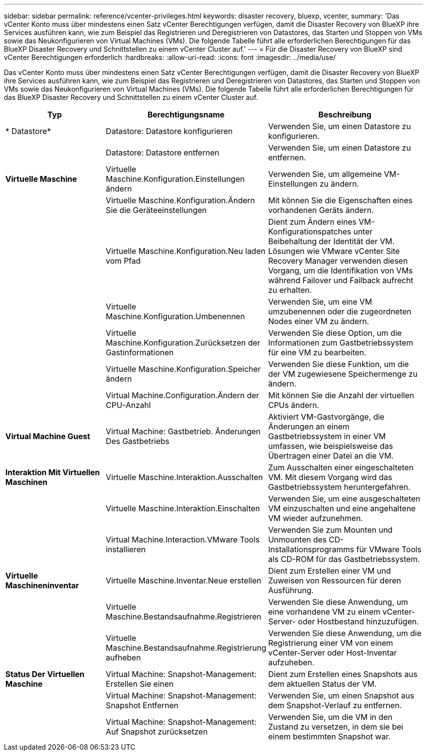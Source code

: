 ---
sidebar: sidebar 
permalink: reference/vcenter-privileges.html 
keywords: disaster recovery, bluexp, vcenter, 
summary: 'Das vCenter Konto muss über mindestens einen Satz vCenter Berechtigungen verfügen, damit die Disaster Recovery von BlueXP ihre Services ausführen kann, wie zum Beispiel das Registrieren und Deregistrieren von Datastores, das Starten und Stoppen von VMs sowie das Neukonfigurieren von Virtual Machines (VMs). Die folgende Tabelle führt alle erforderlichen Berechtigungen für das BlueXP Disaster Recovery und Schnittstellen zu einem vCenter Cluster auf.' 
---
= Für die Disaster Recovery von BlueXP sind vCenter Berechtigungen erforderlich
:hardbreaks:
:allow-uri-read: 
:icons: font
:imagesdir: ../media/use/


[role="lead"]
Das vCenter Konto muss über mindestens einen Satz vCenter Berechtigungen verfügen, damit die Disaster Recovery von BlueXP ihre Services ausführen kann, wie zum Beispiel das Registrieren und Deregistrieren von Datastores, das Starten und Stoppen von VMs sowie das Neukonfigurieren von Virtual Machines (VMs). Die folgende Tabelle führt alle erforderlichen Berechtigungen für das BlueXP Disaster Recovery und Schnittstellen zu einem vCenter Cluster auf.

[cols="25,35a,40a"]
|===
| Typ | Berechtigungsname | Beschreibung 


| * Datastore*  a| 
Datastore: Datastore konfigurieren
 a| 
Verwenden Sie, um einen Datastore zu konfigurieren.



|   a| 
Datastore: Datastore entfernen
 a| 
Verwenden Sie, um einen Datastore zu entfernen.



| *Virtuelle Maschine*  a| 
Virtuelle Maschine.Konfiguration.Einstellungen ändern
 a| 
Verwenden Sie, um allgemeine VM-Einstellungen zu ändern.



|   a| 
Virtuelle Maschine.Konfiguration.Ändern Sie die Geräteeinstellungen
 a| 
Mit können Sie die Eigenschaften eines vorhandenen Geräts ändern.



|   a| 
Virtuelle Maschine.Konfiguration.Neu laden vom Pfad
 a| 
Dient zum Ändern eines VM-Konfigurationspatches unter Beibehaltung der Identität der VM. Lösungen wie VMware vCenter Site Recovery Manager verwenden diesen Vorgang, um die Identifikation von VMs während Failover und Failback aufrecht zu erhalten.



|   a| 
Virtuelle Maschine.Konfiguration.Umbenennen
 a| 
Verwenden Sie, um eine VM umzubenennen oder die zugeordneten Nodes einer VM zu ändern.



|   a| 
Virtuelle Maschine.Konfiguration.Zurücksetzen der Gastinformationen
 a| 
Verwenden Sie diese Option, um die Informationen zum Gastbetriebssystem für eine VM zu bearbeiten.



|   a| 
Virtuelle Maschine.Konfiguration.Speicher ändern
 a| 
Verwenden Sie diese Funktion, um die der VM zugewiesene Speichermenge zu ändern.



|   a| 
Virtual Machine.Configuration.Ändern der CPU-Anzahl
 a| 
Mit können Sie die Anzahl der virtuellen CPUs ändern.



| *Virtual Machine Guest*  a| 
Virtual Machine: Gastbetrieb. Änderungen Des Gastbetriebs
 a| 
Aktiviert VM-Gastvorgänge, die Änderungen an einem Gastbetriebssystem in einer VM umfassen, wie beispielsweise das Übertragen einer Datei an die VM.



| *Interaktion Mit Virtuellen Maschinen*  a| 
Virtuelle Maschine.Interaktion.Ausschalten
 a| 
Zum Ausschalten einer eingeschalteten VM. Mit diesem Vorgang wird das Gastbetriebssystem heruntergefahren.



|   a| 
Virtuelle Maschine.Interaktion.Einschalten
 a| 
Verwenden Sie, um eine ausgeschalteten VM einzuschalten und eine angehaltene VM wieder aufzunehmen.



|   a| 
Virtual Machine.Interaction.VMware Tools installieren
 a| 
Verwenden Sie zum Mounten und Unmounten des CD-Installationsprogramms für VMware Tools als CD-ROM für das Gastbetriebssystem.



| *Virtuelle Maschineninventar*  a| 
Virtuelle Maschine.Inventar.Neue erstellen
 a| 
Dient zum Erstellen einer VM und Zuweisen von Ressourcen für deren Ausführung.



|   a| 
Virtuelle Maschine.Bestandsaufnahme.Registrieren
 a| 
Verwenden Sie diese Anwendung, um eine vorhandene VM zu einem vCenter-Server- oder Hostbestand hinzuzufügen.



|   a| 
Virtuelle Maschine.Bestandsaufnahme.Registrierung aufheben
 a| 
Verwenden Sie diese Anwendung, um die Registrierung einer VM von einem vCenter-Server oder Host-Inventar aufzuheben.



| *Status Der Virtuellen Maschine*  a| 
Virtual Machine: Snapshot-Management: Erstellen Sie einen
 a| 
Dient zum Erstellen eines Snapshots aus dem aktuellen Status der VM.



|   a| 
Virtual Machine: Snapshot-Management: Snapshot Entfernen
 a| 
Verwenden Sie, um einen Snapshot aus dem Snapshot-Verlauf zu entfernen.



|   a| 
Virtual Machine: Snapshot-Management: Auf Snapshot zurücksetzen
 a| 
Verwenden Sie, um die VM in den Zustand zu versetzen, in dem sie bei einem bestimmten Snapshot war.

|===